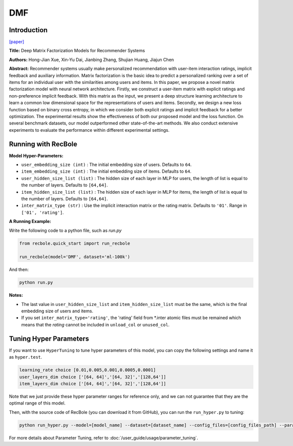 DMF
===========

Introduction
---------------------

`[paper] <https://www.ijcai.org/Proceedings/2017/447>`_

**Title:** Deep Matrix Factorization Models for Recommender Systems

**Authors:** Hong-Jian Xue, Xin-Yu Dai, Jianbing Zhang, Shujian Huang, Jiajun Chen

**Abstract:** Recommender systems usually make personalized recommendation with user-item interaction ratings, implicit feedback and auxiliary information. Matrix factorization is the basic idea to predict a personalized ranking over a set of items for an individual user with the similarities among users and items. In this paper, we propose a novel matrix factorization model with neural network architecture. Firstly, we construct a user-item matrix with explicit ratings and non-preference implicit feedback. With this matrix as the input, we present a deep structure learning architecture to learn a common low dimensional space for the representations of users and items. Secondly, we design a new loss function based on binary cross entropy, in which we consider both explicit ratings and implicit feedback for a better optimization. The experimental results show the effectiveness of both our proposed model and the loss function. On several benchmark datasets, our model outperformed other state-of-the-art methods. We also conduct extensive experiments to evaluate the performance within different experimental settings.

.. image:: ../../../asset/dmf.jpg
    :width: 500
    :align: center

Running with RecBole
-------------------------

**Model Hyper-Parameters:**

- ``user_embedding_size (int)`` : The initial embedding size of users. Defaults to ``64``.
- ``item_embedding_size (int)`` : The initial embedding size of items. Defaults to ``64``.
- ``user_hidden_size_list (list)`` : The hidden size of each layer in MLP for users, the length of list is equal to the number of layers. Defaults to ``[64,64]``.
- ``item_hidden_size_list (list)`` : The hidden size of each layer in MLP for items, the length of list is equal to the number of layers. Defaults to ``[64,64]``.
- ``inter_matrix_type (str)`` : Use the implicit interaction matrix or the rating matrix. Defaults to ``'01'``. Range in ``['01', 'rating']``.


**A Running Example:**

Write the following code to a python file, such as `run.py`

.. code:: python

   from recbole.quick_start import run_recbole

   run_recbole(model='DMF', dataset='ml-100k')

And then:

.. code:: bash

   python run.py

**Notes:**

- The last value in ``user_hidden_size_list`` and ``item_hidden_size_list`` must be the same, which is the final embedding size of users and items.

- If you set ``inter_matrix_type='rating'``, the 'rating' field from \*.inter atomic files must be remained
  which means that the `rating` cannot be included in ``unload_col`` or ``unused_col``.

Tuning Hyper Parameters
-------------------------

If you want to use ``HyperTuning`` to tune hyper parameters of this model, you can copy the following settings and name it as ``hyper.test``.

.. code:: bash

   learning_rate choice [0.01,0.005,0.001,0.0005,0.0001]
   user_layers_dim choice ['[64, 64]','[64, 32]','[128,64']]
   item_layers_dim choice ['[64, 64]','[64, 32]','[128,64']]

Note that we just provide these hyper parameter ranges for reference only, and we can not guarantee that they are the optimal range of this model.

Then, with the source code of RecBole (you can download it from GitHub), you can run the ``run_hyper.py`` to tuning:

.. code:: bash

	python run_hyper.py --model=[model_name] --dataset=[dataset_name] --config_files=[config_files_path] --params_file=hyper.test

For more details about Parameter Tuning, refer to :doc:`/user_guide/usage/parameter_tuning`.


